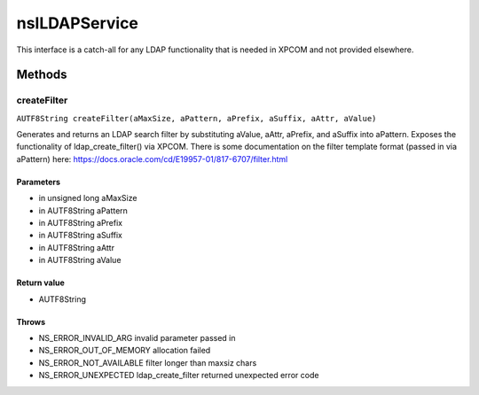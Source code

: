 ==============
nsILDAPService
==============

This interface is a catch-all for any LDAP functionality that is needed
in XPCOM and not provided elsewhere.

Methods
=======

createFilter
------------

``AUTF8String createFilter(aMaxSize, aPattern, aPrefix, aSuffix, aAttr, aValue)``

Generates and returns an LDAP search filter by substituting
aValue, aAttr, aPrefix, and aSuffix into aPattern.
Exposes the functionality of ldap_create_filter() via XPCOM.
There is some documentation on the filter template format
(passed in via aPattern) here:
https://docs.oracle.com/cd/E19957-01/817-6707/filter.html

Parameters
^^^^^^^^^^

* in unsigned long aMaxSize
* in AUTF8String aPattern
* in AUTF8String aPrefix
* in AUTF8String aSuffix
* in AUTF8String aAttr
* in AUTF8String aValue

Return value
^^^^^^^^^^^^

* AUTF8String

Throws
^^^^^^

* NS_ERROR_INVALID_ARG      invalid parameter passed in
* NS_ERROR_OUT_OF_MEMORY    allocation failed
* NS_ERROR_NOT_AVAILABLE    filter longer than maxsiz chars
* NS_ERROR_UNEXPECTED       ldap_create_filter returned
  unexpected error code
